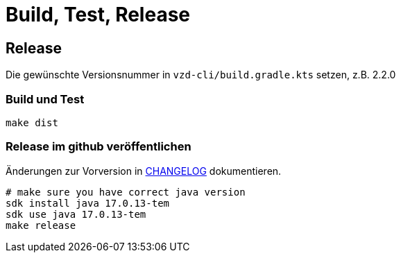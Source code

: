 = Build, Test, Release

== Release

Die gewünschte Versionsnummer in `vzd-cli/build.gradle.kts` setzen, z.B. 2.2.0

=== Build und Test
[source,bash]
----
make dist
----

=== Release im github veröffentlichen 

Änderungen zur Vorversion in link:CHANGELOG.adoc[CHANGELOG] dokumentieren.

[source,bash]
----
# make sure you have correct java version
sdk install java 17.0.13-tem
sdk use java 17.0.13-tem
make release
----

